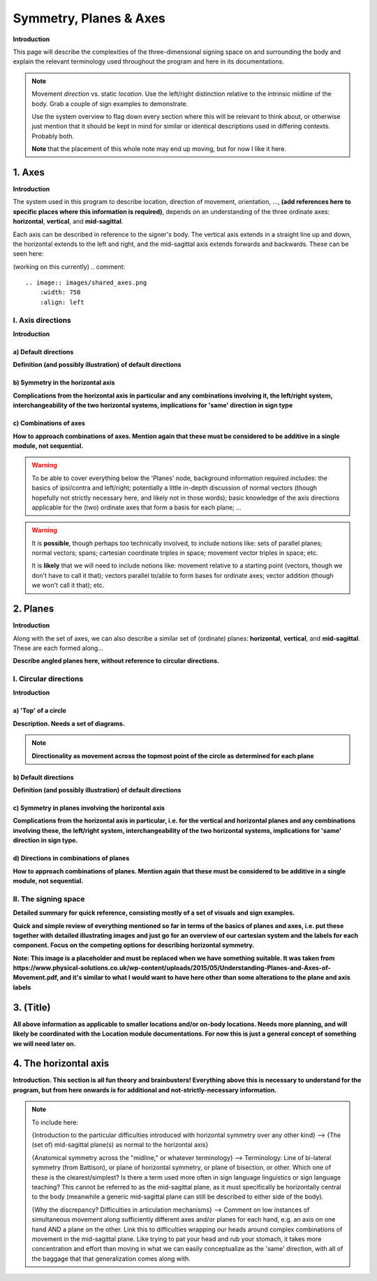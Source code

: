 .. todo::
    sign example pair for (dynamic) direction and (static) location
    replace the placeholder image currently in the 'axes' and 'planes' sections
    diagrams
        - full, detailed overview of axes and planes
        - simple axes 
        - combination of axes
        - angled planes (no circular direction)
        - top of a circle and circular directions, likely in one image
    fill in missing descriptions
    references?

.. comment:: 
    The documentations guidelines outline the information to be represented on this page as a general explanation of body geography, symmetry, planes, axes, the 'top' of a circle in each plane, **anatomical position (?)**, and ipsi-contra definitions.
    
.. comment::
    From sign type: "Everything is mirrored / in phase" should be selected if location, handshape, and orientation are all mirrored / in phase (synchronized). Signs are considered to be mirrored / in phase when both hands have the same specification at the same time; signs are considered to be not mirrored / out of phase when the hands have opposite specifications at the same time; see :ref:`signing space<signing_space_page>` for more information.

.. _signing_space_page:

***********************
Symmetry, Planes & Axes
***********************

**Introduction**

This page will describe the complexities of the three-dimensional signing space on and surrounding the body and explain the relevant terminology used throughout the program and here in its documentations.

.. note::
    Movement *direction* vs. static *location*. Use the left/right distinction relative to the intrinsic midline of the body. Grab a couple of sign examples to demonstrate. 
    
    Use the system overview to flag down every section where this will be relevant to think about, or otherwise just mention that it should be kept in mind for similar or identical descriptions used in differing contexts. Probably both.
    
    **Note** that the placement of this whole note may end up moving, but for now I like it here.

.. _axes_entry:

1. Axes
```````

**Introduction**

The system used in this program to describe location, direction of movement, orientation, ..., **(add references here to specific places where this information is required)**, depends on an understanding of the three ordinate axes: **horizontal**, **vertical**, and **mid-sagittal**.

Each axis can be described in reference to the signer's body. The vertical axis extends in a straight line up and down, the horizontal extends to the left and right, and the mid-sagittal axis extends forwards and backwards. These can be seen here:

(working on this currently)
.. comment::
    .. image:: images/shared_axes.png
        :width: 750
        :align: left
        
.. _axis_directions:

I. Axis directions
==================

**Introduction**

.. _axis_default:

a) Default directions
~~~~~~~~~~~~~~~~~~~~~

**Definition (and possibly illustration) of default directions**

.. _axis_symmetry:

b) Symmetry in the horizontal axis
~~~~~~~~~~~~~~~~~~~~~~~~~~~~~~~~~~

**Complications from the horizontal axis in particular and any combinations involving it, the left/right system, interchangeability of the two horizontal systems, implications for 'same' direction in sign type**

.. _combinations_axes:

c) Combinations of axes
~~~~~~~~~~~~~~~~~~~~~~~

**How to approach combinations of axes. Mention again that these must be considered to be additive in a single module, not sequential.**

.. warning::
    To be able to cover everything below the 'Planes' node, background information required includes: the basics of ipsi/contra and left/right; potentially a little in-depth discussion of normal vectors (though hopefully not strictly necessary here, and likely not in those words); basic knowledge of the axis directions applicable for the (two) ordinate axes that form a basis for each plane; ...

.. warning::
    It is **possible**, though perhaps too technically involved, to include notions like: sets of parallel planes; normal vectors; spans; cartesian coordinate triples in space; movement vector triples in space; etc.
    
    It is **likely** that we will need to include notions like: movement relative to a starting point (vectors, though we don't have to call it that); vectors parallel to/able to form bases for ordinate axes; vector addition (though we won't call it that); etc.

.. _planes_entry:

2. Planes
`````````

**Introduction**

Along with the set of axes, we can also describe a similar set of (ordinate) planes: **horizontal**, **vertical**, and **mid-sagittal**. These are each formed along...

.. image:: images/shared_planes.png
    :width: 750
    :align: left
      
**Describe angled planes here, without reference to circular directions.**

.. _circular_directions:

I. Circular directions
======================

**Introduction**

.. _top_of_circle:

a) 'Top' of a circle
~~~~~~~~~~~~~~~~~~~~

**Description. Needs a set of diagrams.**

.. note::
    **Directionality as movement across the topmost point of the circle as determined for each plane**

.. _plane_default:

b) Default directions
~~~~~~~~~~~~~~~~~~~~~

**Definition (and possibly illustration) of default directions**

.. _plane_symmetry:

c) Symmetry in planes involving the horizontal axis
~~~~~~~~~~~~~~~~~~~~~~~~~~~~~~~~~~~~~~~~~~~~~~~~~~~

.. comment::
    Check the most current language in the movement page to see if this heading should be altered
    
**Complications from the horizontal axis in particular, i.e. for the vertical and horizontal planes and any combinations involving these, the left/right system, interchangeability of the two horizontal systems, implications for 'same' direction in sign type.**

.. _circular_combinations:

d) Directions in combinations of planes
~~~~~~~~~~~~~~~~~~~~~~~~~~~~~~~~~~~~~~~

**How to approach combinations of planes. Mention again that these must be considered to be additive in a single module, not sequential.**

.. image:: images/mov_combinations_of_planes.png
    :width: 750
    :align: left

.. _symmetry_review:

II. The signing space
=====================

**Detailed summary for quick reference, consisting mostly of a set of visuals and sign examples.**

**Quick and simple review of everything mentioned so far in terms of the basics of planes and axes, i.e. put these together with detailed illustrating images and just go for an overview of our cartesian system and the labels for each component. Focus on the competing options for describing horizontal symmetry.**

.. image:: images/shared_axes_and_planes.png
    :width: 750
    :align: left

**Note: This image is a placeholder and must be replaced when we have something suitable. It was taken from https://www.physical-solutions.co.uk/wp-content/uploads/2015/05/Understanding-Planes-and-Axes-of-Movement.pdf, and it's similar to what I would want to have here other than some alterations to the plane and axis labels**

.. _tbd_location_symmetry:

3. (Title)
```````````

**All above information as applicable to smaller locations and/or on-body locations. Needs more planning, and will likely be coordinated with the Location module documentations. For now this is just a general concept of something we will need later on.**

.. _symmetry_puzzle:

4. The horizontal axis
``````````````````````

**Introduction. This section is all fun theory and brainbusters! Everything above this is necessary to understand for the program, but from here onwards is for additional and not-strictly-necessary information.**

.. note::
    To include here:
    
    {Introduction to the particular difficulties introduced with horizontal symmetry over any other kind}
    -->    {The (set of) mid-sagittal plane(s) as normal to the horizontal axis}
        
    {Anatomical symmetry across the "midline," or whatever terminology}
    -->    Terminology: Line of bi-lateral symmetry (from Battison), or plane of horizontal symmetry, or plane of bisection, or other. Which one of these is the clearest/simplest? Is there a term used more often in sign language linguistics or sign language teaching? This cannot be referred to as the mid-sagittal plane, as it must specifically be horizontally central to the body (meanwhile a generic mid-sagittal plane can still be described to either side of the body).
    
    {Why the discrepancy? Difficulties in articulation mechanisms}
    --> Comment on low instances of simultaneous movement along sufficiently different axes and/or planes for each hand, e.g. an axis on one hand AND a plane on the other. Link this to difficulties wrapping our heads around complex combinations of movement in the mid-sagittal plane. Like trying to pat your head and rub your stomach, it takes more concentration and effort than moving in what we can easily conceptualize as the 'same' direction, with all of the baggage that that generalization comes along with.

